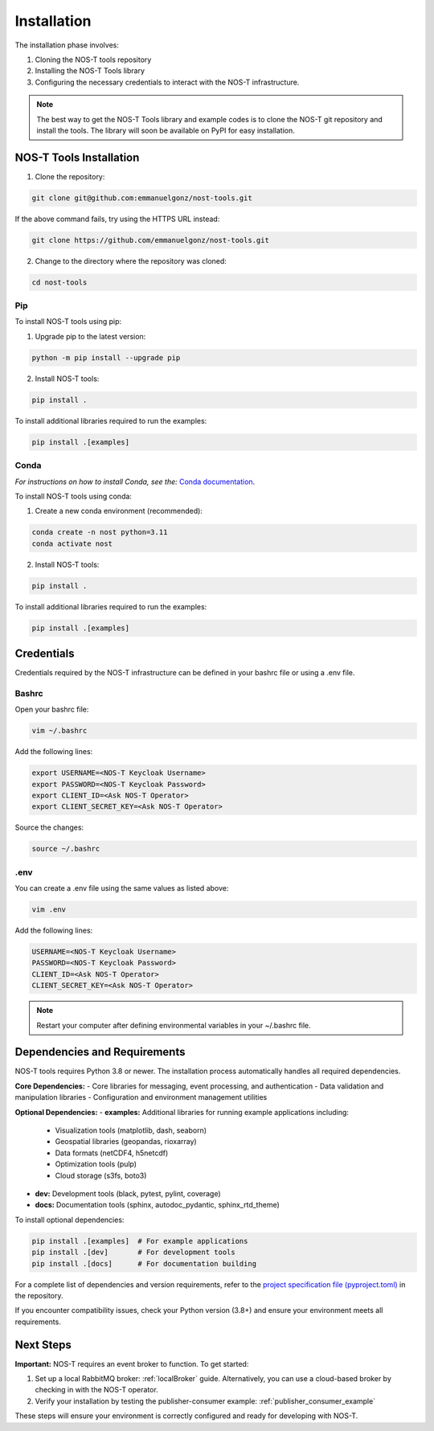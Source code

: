 .. _installation:

Installation
============

The installation phase involves:

1. Cloning the NOS-T tools repository
2. Installing the NOS-T Tools library
3. Configuring the necessary credentials to interact with the NOS-T infrastructure.

.. note::

    The best way to get the NOS-T Tools library and example codes is to clone the NOS-T git repository 
    and install the tools. The library will soon be available on PyPI for easy installation.

NOS-T Tools Installation
------------------------

1. Clone the repository:

.. code-block:: bash

    git clone git@github.com:emmanuelgonz/nost-tools.git

If the above command fails, try using the HTTPS URL instead:

.. code-block:: bash

    git clone https://github.com/emmanuelgonz/nost-tools.git

2. Change to the directory where the repository was cloned:

.. code-block:: bash

    cd nost-tools

Pip 
^^^

To install NOS-T tools using pip:

1. Upgrade pip to the latest version:

.. code-block:: bash
    
    python -m pip install --upgrade pip

2. Install NOS-T tools:

.. code-block:: bash
    
    pip install .

To install additional libraries required to run the examples:

.. code-block:: bash
    
    pip install .[examples]

Conda
^^^^^

*For instructions on how to install Conda, see the:* `Conda documentation <https://docs.conda.io/projects/conda/en/latest/user-guide/install/index.html>`__.

To install NOS-T tools using conda:

1. Create a new conda environment (recommended):

.. code-block:: bash

    conda create -n nost python=3.11
    conda activate nost

2. Install NOS-T tools:

.. code-block:: bash
    
    pip install .

To install additional libraries required to run the examples:

.. code-block:: bash

    pip install .[examples]

Credentials
-----------

Credentials required by the NOS-T infrastructure can be defined in your bashrc file or using a .env file.

Bashrc
^^^^^^

Open your bashrc file:

.. code-block:: bash

    vim ~/.bashrc

Add the following lines:

.. code-block:: bash

    export USERNAME=<NOS-T Keycloak Username>
    export PASSWORD=<NOS-T Keycloak Password>
    export CLIENT_ID=<Ask NOS-T Operator>
    export CLIENT_SECRET_KEY=<Ask NOS-T Operator>

Source the changes:

.. code-block:: bash

    source ~/.bashrc

.env
^^^^

You can create a .env file using the same values as listed above:

.. code-block:: bash

    vim .env

Add the following lines:

.. code-block:: bash

    USERNAME=<NOS-T Keycloak Username>
    PASSWORD=<NOS-T Keycloak Password>
    CLIENT_ID=<Ask NOS-T Operator>
    CLIENT_SECRET_KEY=<Ask NOS-T Operator>

.. note::

    Restart your computer after defining environmental variables in your ~/.bashrc file.

Dependencies and Requirements
------------------------------

NOS-T tools requires Python 3.8 or newer. The installation process automatically handles all required dependencies.

**Core Dependencies:**
- Core libraries for messaging, event processing, and authentication
- Data validation and manipulation libraries
- Configuration and environment management utilities

**Optional Dependencies:**
- **examples:** Additional libraries for running example applications including:
  - Visualization tools (matplotlib, dash, seaborn)
  - Geospatial libraries (geopandas, rioxarray)
  - Data formats (netCDF4, h5netcdf)
  - Optimization tools (pulp)
  - Cloud storage (s3fs, boto3)
- **dev:** Development tools (black, pytest, pylint, coverage)
- **docs:** Documentation tools (sphinx, autodoc_pydantic, sphinx_rtd_theme)

To install optional dependencies:

.. code-block:: bash

    pip install .[examples]  # For example applications
    pip install .[dev]       # For development tools
    pip install .[docs]      # For documentation building

For a complete list of dependencies and version requirements, refer to the `project specification file (pyproject.toml) <https://github.com/emmanuelgonz/nost-tools/blob/main/pyproject.toml>`__ in the repository.

If you encounter compatibility issues, check your Python version (3.8+) and ensure your environment meets all requirements.

Next Steps
----------

**Important:** NOS-T requires an event broker to function. To get started:

1. Set up a local RabbitMQ broker: :ref:`localBroker` guide. Alternatively, you can use a cloud-based broker by checking in with the NOS-T operator.
2. Verify your installation by testing the publisher-consumer example: :ref:`publisher_consumer_example`

These steps will ensure your environment is correctly configured and ready for developing with NOS-T.